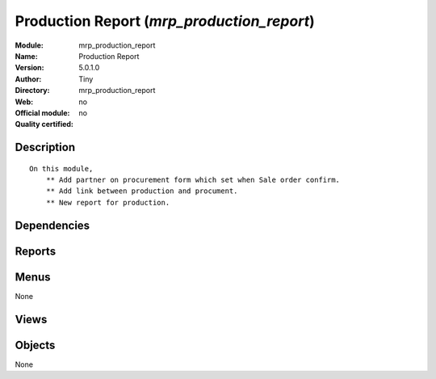 
.. i18n: .. module:: mrp_production_report
.. i18n:     :synopsis: Production Report 
.. i18n:     :noindex:
.. i18n: .. 

.. module:: mrp_production_report
    :synopsis: Production Report 
    :noindex:
.. 

.. i18n: .. raw:: html
.. i18n: 
.. i18n:     <link rel="stylesheet" href="../_static/hide_objects_in_sidebar.css" type="text/css" />

.. raw:: html

    <link rel="stylesheet" href="../_static/hide_objects_in_sidebar.css" type="text/css" />

.. i18n: Production Report (*mrp_production_report*)
.. i18n: ===========================================
.. i18n: :Module: mrp_production_report
.. i18n: :Name: Production Report
.. i18n: :Version: 5.0.1.0
.. i18n: :Author: Tiny
.. i18n: :Directory: mrp_production_report
.. i18n: :Web: 
.. i18n: :Official module: no
.. i18n: :Quality certified: no

Production Report (*mrp_production_report*)
===========================================
:Module: mrp_production_report
:Name: Production Report
:Version: 5.0.1.0
:Author: Tiny
:Directory: mrp_production_report
:Web: 
:Official module: no
:Quality certified: no

.. i18n: Description
.. i18n: -----------

Description
-----------

.. i18n: ::
.. i18n: 
.. i18n:   On this module,
.. i18n:       ** Add partner on procurement form which set when Sale order confirm.
.. i18n:       ** Add link between production and procument.
.. i18n:       ** New report for production.

::

  On this module,
      ** Add partner on procurement form which set when Sale order confirm.
      ** Add link between production and procument.
      ** New report for production.

.. i18n: Dependencies
.. i18n: ------------

Dependencies
------------

.. i18n:  * :mod:`base`
.. i18n:  * :mod:`mrp`
.. i18n:  * :mod:`sale`

 * :mod:`base`
 * :mod:`mrp`
 * :mod:`sale`

.. i18n: Reports
.. i18n: -------

Reports
-------

.. i18n:  * Production Order

 * Production Order

.. i18n: Menus
.. i18n: -------

Menus
-------

.. i18n: None

None

.. i18n: Views
.. i18n: -----

Views
-----

.. i18n:  * \* INHERIT mrp.production.form.inherit (form)
.. i18n:  * \* INHERIT mrp.production.form.inherit (form)
.. i18n:  * \* INHERIT mrp.procurement.form.inherit (form)

 * \* INHERIT mrp.production.form.inherit (form)
 * \* INHERIT mrp.production.form.inherit (form)
 * \* INHERIT mrp.procurement.form.inherit (form)

.. i18n: Objects
.. i18n: -------

Objects
-------

.. i18n: None

None
